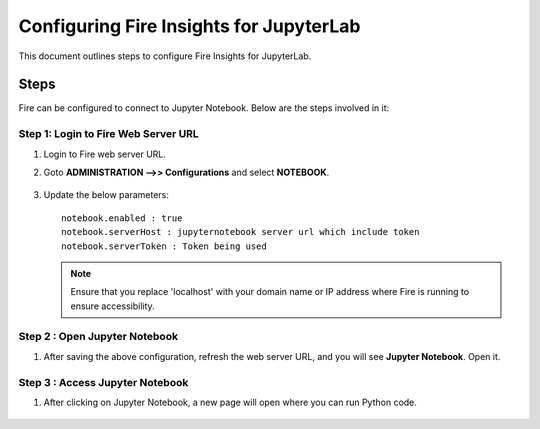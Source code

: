 Configuring Fire Insights for JupyterLab
=============

This document outlines steps to configure Fire Insights for JupyterLab.

Steps
-----

Fire can be configured to connect to Jupyter Notebook. Below are the steps involved in it:

Step 1: Login to Fire Web Server URL
++++++++++++++++++++++++++++++

#. Login to Fire web server URL.
#. Goto **ADMINISTRATION -->> Configurations** and select **NOTEBOOK**.

   .. figure:: ../../_assets/operating/jupyter_notebook_1.PNG
      :alt: operating
      :width: 60%

#. Update the below parameters:

   ::

      notebook.enabled : true
      notebook.serverHost : jupyternotebook server url which include token
      notebook.serverToken : Token being used
    
   .. note::  Ensure that you replace 'localhost' with your domain name or IP address where Fire is running to ensure accessibility.

Step 2 : Open Jupyter Notebook
+++++++++++++++++++++++++++++++

#. After saving the above configuration, refresh the web server URL, and you will see **Jupyter Notebook**. Open it.

   .. figure:: ../../_assets/operating/jupyter_notebook-access.PNG
      :alt: operating
      :width: 60%

Step 3 : Access Jupyter Notebook
+++++++++++++++++++++++++++++++

#. After clicking on Jupyter Notebook, a new page will open where you can run Python code.
   
   .. figure:: ../../_assets/operating/jupyter_notebook_2.PNG
      :alt: operating
      :width: 60%

   .. figure:: ../../_assets/operating/jupyter_notebook_command.PNG
      :alt: operating
      :width: 60%

 
